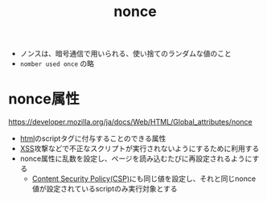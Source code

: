 :PROPERTIES:
:ID:       3CE2FB8C-25D6-436E-8155-CDD6FCBC7000
:END:
#+title: nonce
- ノンスは、暗号通信で用いられる、使い捨てのランダムな値のこと
- ~nomber used once~ の略

* nonce属性
https://developer.mozilla.org/ja/docs/Web/HTML/Global_attributes/nonce

- [[id:9102AF70-548B-4F59-8F83-B9864DA1630F][html]]のscriptタグに付与することのできる属性
- [[id:4EA335AC-69A0-4727-9B0C-DA305B417B3A][XSS]]攻撃などで不正なスクリプトが実行されないようにするために利用する
- nonce属性に乱数を設定し、ページを読み込むたびに再設定されるようにする
  - [[id:E7293D0C-B160-4B2B-8AE1-68C79CEDB383][Content Security Policy(CSP)]]にも同じ値を設定し、それと同じnonce値が設定されているscriptのみ実行対象とする
